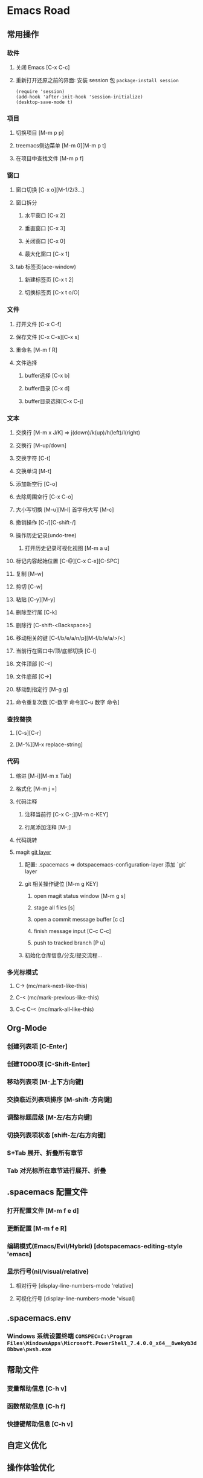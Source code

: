 * Emacs Road

** 常用操作

*** 软件
**** 关闭 Emacs [C-x C-c]
**** 重新打开还原之前的界面: 安装 session 包 =package-install session=
    #+BEGIN_SRC elisp
    (require 'session)
    (add-hook 'after-init-hook 'session-initialize)
    (desktop-save-mode t)
    #+END_SRC

*** 项目
**** 切换项目 [M-m p p]
**** treemacs侧边菜单 [M-m 0][M-m p t]
**** 在项目中查找文件 [M-m p f]

*** 窗口
**** 窗口切换 [C-x o][M-1/2/3...]
**** 窗口拆分
***** 水平窗口 [C-x 2]
***** 垂直窗口 [C-x 3]
***** 关闭窗口 [C-x 0]
***** 最大化窗口 [C-x 1]
**** tab 标签页(ace-window)
***** 新建标签页 [C-x t 2]
***** 切换标签页 [C-x t o/O]

*** 文件
**** 打开文件 [C-x C-f]
**** 保存文件 [C-x C-s][C-x s]
**** 重命名 [M-m f R]
**** 文件选择
***** buffer选择 [C-x b]
***** buffer目录 [C-x d]
***** buffer目录选择[C-x C-j]

*** 文本
**** 交换行 [M-m x J/K] => j(down)/k(up)/h(left)/l(right)
**** 交换行 [M-up/down]
**** 交换字符 [C-t]
**** 交换单词 [M-t]
**** 添加新空行 [C-o]
**** 去除周围空行 [C-x C-o]
**** 大小写切换 [M-u][M-l] 首字母大写 [M-c]
**** 撤销操作 [C-/][C-shift-/]
**** 操作历史记录(undo-tree)
***** 打开历史记录可视化视图 [M-m a u]
**** 标记内容起始位置 [C-@][C-x C-x][C-SPC]
**** 复制 [M-w]
**** 剪切 [C-w]
**** 粘贴 [C-y][M-y]
**** 删除至行尾 [C-k]
**** 删除行 [C-shift-<Backspace>]
**** 移动相关的键 [C-f/b/e/a/n/p][M-f/b/e/a/>/<]
**** 当前行在窗口中/顶/底部切换 [C-l]
**** 文件顶部 [C-<]
**** 文件底部 [C->]
**** 移动到指定行 [M-g g]
**** 命令重复次数 [C-数字 命令][C-u 数字 命令]

*** 查找替换
**** [C-s][C-r]
**** [M-%][M-x replace-string]

*** 代码
**** 缩进 [M-i][M-m x Tab]
**** 格式化 [M-m j =]
**** 代码注释
***** 注释当前行 [C-x C-;][M-m c-KEY]
***** 行尾添加注释 [M-;]
**** 代码跳转
**** magit [[https://develop.spacemacs.org/layers/+source-control/git/README.html][git layer]]
***** 配置: .spacemacs => dotspacemacs-configuration-layer 添加 `git` layer
***** git 相关操作键位 [M-m g KEY]
****** open magit status window [M-m g s]
****** stage all files [s]
****** open a commit message buffer [c c]
****** finish message input [C-c C-c]
****** push to tracked branch [P u]
***** 初始化仓库信息/分支/提交流程...

*** 多光标模式
**** C-> (mc/mark-next-like-this)
**** C-< (mc/mark-previous-like-this)
**** C-c C-< (mc/mark-all-like-this)

** Org-Mode
*** 创建列表项 [C-Enter]
*** 创建TODO项 [C-Shift-Enter]
*** 移动列表项 [M-上下方向键]
*** 交换临近列表项排序 [M-shift-方向键]
*** 调整标题层级 [M-左/右方向键]
*** 切换列表项状态 [shift-左/右方向键]
*** S+Tab 展开、折叠所有章节
*** Tab 对光标所在章节进行展开、折叠

** .spacemacs 配置文件
*** 打开配置文件 [M-m f e d]
*** 更新配置 [M-m f e R]
*** 编辑模式(Emacs/Evil/Hybrid) [dotspacemacs-editing-style 'emacs]
*** 显示行号(nil/visual/relative)
**** 相对行号 [display-line-numbers-mode 'relative]
**** 可视化行号 [display-line-numbers-mode 'visual]

** .spacemacs.env

*** Windows 系统设置终端 =COMSPEC=C:\Program Files\WindowsApps\Microsoft.PowerShell_7.4.0.0_x64__8wekyb3d8bbwe\pwsh.exe=

** 帮助文件

*** 变量帮助信息 [C-h v]
*** 函数帮助信息 [C-h f]
*** 快捷键帮助信息 [C-h v]

** 自定义优化

** 操作体验优化

*** 使用掌按 Ctrl 键
*** 使用大拇指侧按 Ctrl-Shift

** 其他

*** Lisp 交互式解释器 [https://learnxinyminutes.com/docs/elisp/]
**** 打开 Lisp 交互式解释器 lisp-interaction-mode
**** 执行代码(光标须在代码尾部) [C-j]

** TODO

*** 快捷键配置 => 尽量向系统常规操作一致
**** 将当前行往上/下复制
**** 将当前选区内容往上/下复制
**** DONE 在当前光标上一行插入空行 C-S-Enter
**** DONE 在当前光标下一行插入空行 C-Enter
**** Leader 键
*** 视觉优化
**** DONE 配色主题
***** doom-monokai-octagon
***** doom-dracula
**** 去除滚动条
**** DONE treemacs 样式优化(使用 all-the-icons)
**** DONE spacemacs 启动页面优化
***** 更换图标 https://github.com/willbchang/emacs-dragon-icon/tree/main
***** 图标素材下载 https://icon-icons.com/
**** DONE 窗口半透明效果(可切换预设透明度 F12)
*** 操作优化
**** 格式化问题
**** 重新打开还原之前的界面 session
**** 搜索相关 => 文件/项目
**** 宏
***** 开始录制 [C-x (]
***** 结束录制 [C-x )]
***** 执行宏 [C-x e]
**** 代码片段 & 代码补全
*** Org 使用
**** 导出 PDF (安装 LaTex)
*** TODO fork spacemacs 维护自己的定制版本
*** 修复 Flyspell 等插件报错的问题

** xxx

# M-x all-the-icons-install-fonts
# # raw.githubusercontent.com
# 185.199.108.133       raw.githubusercontent.com
# 185.199.109.133       raw.githubusercontent.com
# 185.199.110.133       raw.githubusercontent.com
# 185.199.111.133       raw.githubusercontent.com
